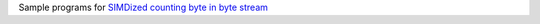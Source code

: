 Sample programs for `SIMDized counting byte in byte stream`__

__ http://0x80.pl/notesen/2019-01-29-simd-count-byte.html
